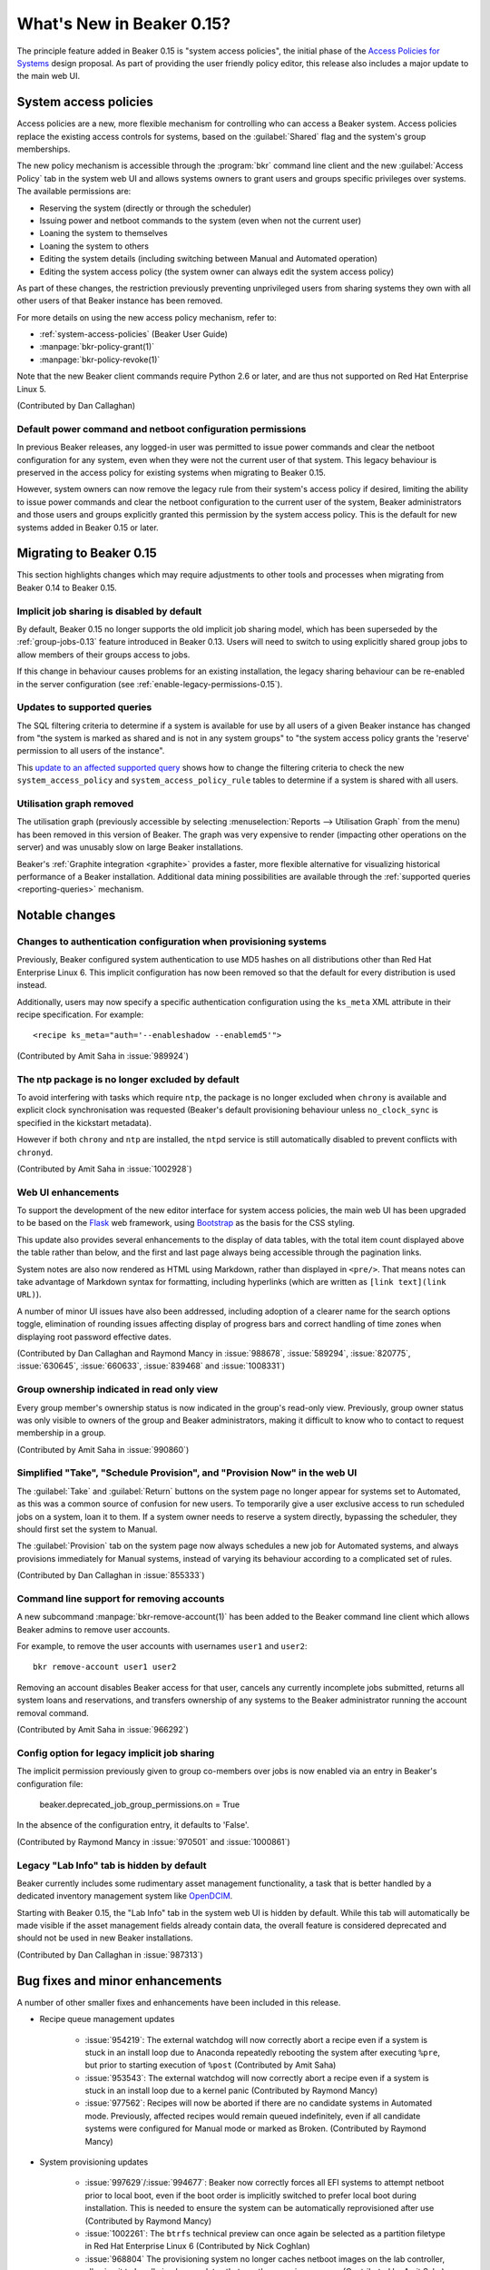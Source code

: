 What's New in Beaker 0.15?
==========================

The principle feature added in Beaker 0.15 is
"system access policies", the initial phase of the
`Access Policies for Systems
<../../dev/proposals/access-policies-for-systems.html>`__
design proposal. As part of providing the user friendly policy editor,
this release also includes a major update to the main web UI.


System access policies
----------------------

Access policies are a new, more flexible mechanism for controlling who can
access a Beaker system. Access policies replace the existing access controls
for systems, based on the :guilabel:`Shared` flag and the system's group
memberships.

The new policy mechanism is accessible through the :program:`bkr` command line
client and the new :guilabel:`Access Policy` tab in the system web UI and
allows systems owners to grant users and groups specific privileges over
systems. The available permissions are:

* Reserving the system (directly or through the scheduler)
* Issuing power and netboot commands to the system (even when not the current
  user)
* Loaning the system to themselves
* Loaning the system to others
* Editing the system details (including switching between Manual and
  Automated operation)
* Editing the system access policy (the system owner can always edit the
  system access policy)

As part of these changes, the restriction previously preventing unprivileged
users from sharing systems they own with all other users of that Beaker
instance has been removed.

For more details on using the new access policy mechanism, refer to:

* :ref:`system-access-policies` (Beaker User Guide)
* :manpage:`bkr-policy-grant(1)`
* :manpage:`bkr-policy-revoke(1)`

Note that the new Beaker client commands require Python 2.6 or later, and
are thus not supported on Red Hat Enterprise Linux 5.

(Contributed by Dan Callaghan)

Default power command and netboot configuration permissions
~~~~~~~~~~~~~~~~~~~~~~~~~~~~~~~~~~~~~~~~~~~~~~~~~~~~~~~~~~~

In previous Beaker releases, any logged-in user was permitted to issue power
commands and clear the netboot configuration for any system, even when they
were not the current user of that system. This legacy behaviour is preserved
in the access policy for existing systems when migrating to Beaker 0.15.

However, system owners can now remove the legacy rule from their system's
access policy if desired, limiting the ability to issue power commands and
clear the netboot configuration to the current user of the system, Beaker
administrators and those users and groups explicitly granted this permission
by the system access policy. This is the default for new systems added in
Beaker 0.15 or later.


Migrating to Beaker 0.15
------------------------

This section highlights changes which may require adjustments to other tools
and processes when migrating from Beaker 0.14 to Beaker 0.15.


Implicit job sharing is disabled by default
~~~~~~~~~~~~~~~~~~~~~~~~~~~~~~~~~~~~~~~~~~~

By default, Beaker 0.15 no longer supports the old implicit job sharing
model, which has been superseded by the :ref:`group-jobs-0.13` feature
introduced in Beaker 0.13. Users will need to switch to using explicitly
shared group jobs to allow members of their groups access to jobs.

If this change in behaviour causes problems for an existing installation,
the legacy sharing behaviour can be re-enabled in the server configuration
(see :ref:`enable-legacy-permissions-0.15`).


Updates to supported queries
~~~~~~~~~~~~~~~~~~~~~~~~~~~~

The SQL filtering criteria to determine if a system is available for use
by all users of a given Beaker instance has changed from "the system is
marked as shared and is not in any system groups" to "the system
access policy grants the 'reserve' permission to all users of the instance".

This `update to an affected supported query
<http://git.beaker-project.org/cgit/beaker/commit/Server/bkr/server/reporting-queries/machine-hours-by-user-arch.sql?id=d490c01c77ae0b1e269a6f44f411f92f4f87c787>`__
shows how to change the filtering criteria to check the new
``system_access_policy`` and ``system_access_policy_rule`` tables to
determine if a system is shared with all users.


Utilisation graph removed
~~~~~~~~~~~~~~~~~~~~~~~~~

The utilisation graph (previously accessible by selecting
:menuselection:`Reports --> Utilisation Graph` from the menu) has been
removed in this version of Beaker. The graph was very expensive to render
(impacting other operations on the server) and was unusably slow on large
Beaker installations.

Beaker's :ref:`Graphite integration <graphite>` provides a faster, more
flexible alternative for visualizing historical performance of a Beaker
installation. Additional data mining possibilities are available through
the :ref:`supported queries <reporting-queries>` mechanism.


Notable changes
---------------


Changes to authentication configuration when provisioning systems
~~~~~~~~~~~~~~~~~~~~~~~~~~~~~~~~~~~~~~~~~~~~~~~~~~~~~~~~~~~~~~~~~

Previously, Beaker configured system authentication to use MD5 hashes
on all distributions other than Red Hat Enterprise Linux 6. This implicit
configuration has now been removed so that the default for every
distribution is used instead.

Additionally, users may now specify a specific authentication configuration
using the ``ks_meta`` XML attribute in their recipe specification. For
example::

    <recipe ks_meta="auth='--enableshadow --enablemd5'">

(Contributed by Amit Saha in :issue:`989924`)


The ntp package is no longer excluded by default
~~~~~~~~~~~~~~~~~~~~~~~~~~~~~~~~~~~~~~~~~~~~~~~~

To avoid interfering with tasks which require ``ntp``, the package is no
longer excluded when ``chrony`` is available and explicit clock
synchronisation was requested (Beaker's default provisioning behaviour
unless ``no_clock_sync`` is specified in the kickstart metadata).

However if both ``chrony`` and ``ntp`` are installed, the ``ntpd`` service
is still automatically disabled to prevent conflicts with ``chronyd``.

(Contributed by Amit Saha in :issue:`1002928`)


Web UI enhancements
~~~~~~~~~~~~~~~~~~~

To support the development of the new editor interface for system access
policies, the main web UI has been upgraded to be based on the
`Flask <http://flask.pocoo.org/>`__ web framework, using
`Bootstrap <http://getbootstrap.com/>`__ as the basis for the CSS styling.

This update also provides several enhancements to the display of data
tables, with the total item count displayed above the table rather than
below, and the first and last page always being accessible through the
pagination links.

System notes are also now rendered as HTML using Markdown, rather than
displayed in ``<pre/>``. That means notes can take advantage of
Markdown syntax for formatting, including hyperlinks
(which are written as ``[link text](link URL)``).

A number of minor UI issues have also been addressed, including adoption
of a clearer name for the search options toggle, elimination of rounding
issues affecting display of progress bars and correct handling of time
zones when displaying root password effective dates.

(Contributed by Dan Callaghan and Raymond Mancy in :issue:`988678`,
:issue:`589294`, :issue:`820775`, :issue:`630645`, :issue:`660633`,
:issue:`839468` and :issue:`1008331`)


Group ownership indicated in read only view
~~~~~~~~~~~~~~~~~~~~~~~~~~~~~~~~~~~~~~~~~~~

Every group member's ownership status is now indicated in the group's
read-only view. Previously, group owner status was only visible to
owners of the group and Beaker administrators, making it difficult to
know who to contact to request membership in a group.

(Contributed by Amit Saha in :issue:`990860`)


Simplified "Take", "Schedule Provision", and "Provision Now" in the web UI
~~~~~~~~~~~~~~~~~~~~~~~~~~~~~~~~~~~~~~~~~~~~~~~~~~~~~~~~~~~~~~~~~~~~~~~~~~

The :guilabel:`Take` and :guilabel:`Return` buttons on the system page no
longer appear for systems set to Automated, as this was a common source of
confusion for new users. To temporarily give a user exclusive access to run
scheduled jobs on a system, loan it to them. If a system owner needs to
reserve a system directly, bypassing the scheduler, they should first
set the system to Manual.

The :guilabel:`Provision` tab on the system page now always schedules a new
job for Automated systems, and always provisions immediately for Manual
systems, instead of varying its behaviour according to a complicated set
of rules.

(Contributed by Dan Callaghan in :issue:`855333`)


Command line support for removing accounts
~~~~~~~~~~~~~~~~~~~~~~~~~~~~~~~~~~~~~~~~~~

A new subcommand :manpage:`bkr-remove-account(1)` has been added to the
Beaker command line client which allows Beaker admins to remove user
accounts.

For example, to remove the user accounts with usernames ``user1`` and
``user2``::

    bkr remove-account user1 user2

Removing an account disables Beaker access for that user, cancels any
currently incomplete jobs submitted, returns all system loans
and reservations, and transfers ownership of any systems to the
Beaker administrator running the account removal command.

(Contributed by Amit Saha in :issue:`966292`)


.. _enable-legacy-permissions-0.15:

Config option for legacy implicit job sharing
~~~~~~~~~~~~~~~~~~~~~~~~~~~~~~~~~~~~~~~~~~~~~

The implicit permission previously given to group co-members over jobs
is now enabled via an entry in Beaker's configuration file:

  beaker.deprecated_job_group_permissions.on = True

In the absence of the configuration entry, it defaults
to 'False'.

(Contributed by Raymond Mancy in :issue:`970501` and :issue:`1000861`)


Legacy "Lab Info" tab is hidden by default
~~~~~~~~~~~~~~~~~~~~~~~~~~~~~~~~~~~~~~~~~~

Beaker currently includes some rudimentary asset management functionality,
a task that is better handled by a dedicated inventory management system
like `OpenDCIM <http://www.opendcim.org/>`__.

Starting with Beaker 0.15, the "Lab Info" tab in the system web UI is
hidden by default. While this tab will automatically be made visible if
the asset management fields already contain data, the overall feature is
considered deprecated and should not be used in new Beaker installations.

(Contributed by Dan Callaghan in :issue:`987313`)


Bug fixes and minor enhancements
--------------------------------

A number of other smaller fixes and enhancements have been included in this
release.

* Recipe queue management updates

    * :issue:`954219`: The external watchdog will now correctly abort a recipe
      even if a system is stuck in an install loop due to Anaconda repeatedly
      rebooting the system after executing ``%pre``, but prior to starting
      execution of ``%post``
      (Contributed by Amit Saha)
    * :issue:`953543`: The external watchdog will now correctly abort a recipe
      even if a system is stuck in an install loop due to a kernel panic
      (Contributed by Raymond Mancy)
    * :issue:`977562`: Recipes will now be aborted if there are no candidate
      systems in Automated mode. Previously, affected recipes would remain
      queued indefinitely, even if all candidate systems were configured
      for Manual mode or marked as Broken. (Contributed by Raymond Mancy)

* System provisioning updates

    * :issue:`997629`/:issue:`994677`: Beaker now correctly forces all EFI
      systems to attempt netboot prior to local boot, even if the boot order
      is implicitly switched to prefer local boot during installation. This is
      needed to ensure the system can be automatically reprovisioned after
      use (Contributed by Raymond Mancy)
    * :issue:`1002261`: The ``btrfs`` technical preview can once again be
      selected as a partition filetype in Red Hat Enterprise Linux 6
      (Contributed by Nick Coghlan)
    * :issue:`968804` The provisioning system no longer caches netboot images
      on the lab controller, allowing it to handle in place updates that use
      the same image name (Contributed by Amit Saha)
    * :issue:`1006690`: Provisioning Fedora rawhide is now supported
      (Contributed by Amit Saha)
    * :issue:`997222`: The mechanism that attempts to automatically detect
      broken systems is now documented (Contributed by Dan Callaghan)


* Updates to server utilities

    * :issue:`994789`: The  ``beaker-sync-tasks`` task library update script
      once again works correctly and now has automated tests (Contributed by
      Amit Saha)
    * :issue:`957614`: ``beaker-expire-distros-via-qpid`` is now identified in
      activity logs as "QPID" rather than "XMLRPC" (Contributed by Raymond
      Mancy)
    * :issue:`999423`: The ``beaker-expire-distro-via-qpid`` command can once
      again be run as a foreground application (Contributed by Dan Callaghan)
    * :issue:`874386`: Importing the same distro tree simultaneously in two
      labs no longer triggers a database deadlock (this scenario was correctly
      resolved by the database, and was only likely to be encountered if two
      lab controllers were co-located and imported distro trees from the same
      file server (Contributed by Dan Callaghan)
    * :issue:`1002395`: The command used to generate yum repos is now
      configurable and Beaker uses ``createrepo_c`` by default. This is
      expected to reduce the impact task uploads have on the operation of
      the main server (Contributed by Raymond Mancy)

* Test harness updates

    * :issue:`1008433`: ``beah`` no longer depends on ``procmail`` (for its
      ``lockfile`` command) on distros that use ``systemd`` for service
      management (Contributed by Dan Callaghan)
    * :issue:`987332`: the support tasks needed in order to use Beaker's
      guest recipe functionality are now published in the beaker-project.org
      repositories (Contributed by Raymond Mancy)

* Other updates

    * :issue:`920018`: The system list no longer shows systems on disabled
      controllers (Contributed by Amit Saha)
    * :issue:`988848`: Searching for multiple CPU/Flags entries now gives the
      appropriate results (Contributed by Raymond Mancy)
    * :issue:`999967`: The ``bkr job-list`` command once again works with the
      ``python-json`` package on Red Hat Enterprise Linux 5 (Contributed by
      Amit Saha)
    * :issue:`981259`:  The long deprecated handling of the redundant
      ``TEST_PARAM_`` has been removed from the ``bkr workflow-snake``
      subcommand (Contributed by Peter Kotvan)
    * :issue:`759269`: An empty MOTD no longer causes spurious tracebacks in
      the server error log (Contributed by Dan Callaghan)
    * :issue:`999733`: Individual recipe sets can now be cancelled over XML-RPC
      (Contributed by Nick Coghlan)
    * :issue:`993531`: spurious RPM %post output on new installations of
      beaker-server and beaker-lab-controller has been eliminated (Contributed
      by Dan Callaghan)
    * :issue:`965915`: The Beaker task library now has dedicated automated
      tests (Contributed by Raymond Mancy)
    * :issue:`998369`: The requirement for task RPM names to be unique is now
      enforced in the database (previously it was only checked on task
      upload) (Contributed by Amit Saha)
    * :issue:`990349`: The maximum group name length been increased to 255
      characters from 16 characters and is now properly validated by the
      XML-RPC API (Contributed by Amit Saha)
    * and :issue:`990821`: The maximum group display name length is now
      properly validated by the XML-RPC API (Contributed by Amit Saha)


Maintenance updates
-------------------

There have been no Beaker 0.15 maintenance updates.

